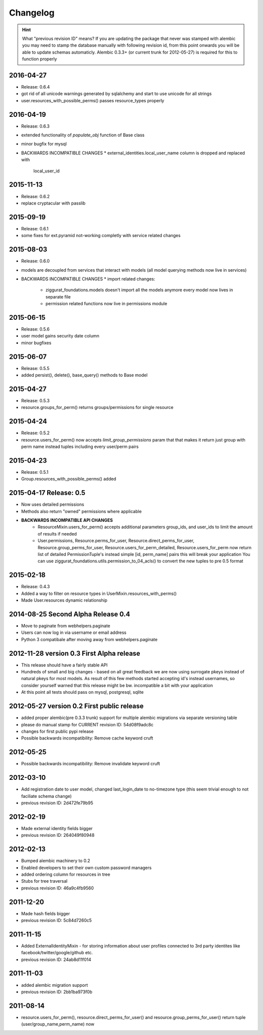 Changelog
=========

.. hint::
    What "previous revision ID" means? 
    If you are updating the package that never was stamped with 
    alembic you may need to stamp the database manually with following revision id, 
    from this point onwards you will be able to update schemas automaticly.
    Alembic 0.3.3+ (or current trunk for 2012-05-27) is required for this to function properly


2016-04-27
----------
* Release: 0.6.4
* got rid of all unicode warnings generated by sqlalchemy and start to use
  unicode for all strings
* user.resources_with_possible_perms() passes resource_types properly

2016-04-19
----------
* Release: 0.6.3
* extended functionality of `populate_obj` function of Base class
* minor bugfix for mysql
* BACKWARDS INCOMPATIBLE CHANGES
  * external_identities.local_user_name column is dropped and replaced with
    local_user_id


2015-11-13
----------
* Release: 0.6.2
* replace cryptacular with passlib


2015-09-19
----------
* Release: 0.6.1
* some fixes for ext.pyramid not-working completly with service related changes

2015-08-03
----------
* Release: 0.6.0
* models are decoupled from services that interact with models
  (all model querying methods now live in services)
* BACKWARDS INCOMPATIBLE CHANGES
  * import related changes:
      * ziggurat_foundations.models doesn't import all the models anymore
        every model now lives in separate file
      * permission related functions now live in permissions module


2015-06-15
----------
* Release: 0.5.6
* user model gains security date column
* minor bugfixes

2015-06-07
----------
* Release: 0.5.5
* added persist(), delete(), base_query() methods to Base model

2015-04-27
----------
* Release: 0.5.3
* resource.groups_for_perm() returns groups/permissions for single resource

2015-04-24
----------
* Release: 0.5.2
* resource.users_for_perm() now accepts `limit_group_permissions` param that
  that makes it return just group with perm name instead tuples including every
  user/perm pairs


2015-04-23
----------
* Release: 0.5.1
* Group.resources_with_possible_perms() added


2015-04-17 Release: 0.5
-----------------------
* Now uses detailed permissions
* Methods also return "owned" permissions where applicable
* **BACKWARDS INCOMPATIBLE API CHANGES**
    * ResourceMixin.users_for_perm() accepts additional parameters group_ids, and user_ids
      to limit the amount of results if needed
    * User.permissions, Resource.perms_for_user, Resource.direct_perms_for_user,
      Resource.group_perms_for_user, Resource.users_for_perm_detailed, Resource.users_for_perm
      now return list of detailed PermissionTuple's instead simple [id, perm_name] pairs
      this will break your application
      You can use ziggurat_foundations.utils.permission_to_04_acls() to convert
      the new tuples to pre 0.5 format


2015-02-18
----------------
* Release: 0.4.3
* Added a way to filter on resource types in UserMixin.resources_with_perms()
* Made User.resources dynamic relationship


2014-08-25 Second Alpha Release 0.4
-----------------------------------
* Move to paginate from webhelpers.paginate
* Users can now log in via username or email address
* Python 3 compatibale after moving away from webhelpers.paginate

2012-11-28 version 0.3 First Alpha release
-------------------------------------------
* This release should have a fairly stable API
* Hundreds of small and big changes - based on all great feedback we are now 
  using surrogate pkeys instead of natural pkeys for most models. 
  As result of this few methods started accepting id's instead usernames, 
  so consider yourself warned that this release might be bw. incompatible a bit 
  with your application
* At this point all tests should pass on mysql, postgresql, sqlite


2012-05-27 version 0.2 First public release
-------------------------------------------

* added proper alembic(pre 0.3.3 trunk) support for multiple alembic migrations via separate versioning table
* please do manual stamp for CURRENT revision ID: 54d08f9adc8c
* changes for first public pypi release
* Possible backwards incompatibility: Remove cache keyword cruft


2012-05-25
----------

* Possible backwards incompatibility: Remove invalidate keyword cruft

2012-03-10
----------

* Add registration date to user model, changed last_login_date to no-timezone type (this seem trivial enough to not faciliate schema change) 
* previous revision ID: 2d472fe79b95

2012-02-19
----------
* Made external identity fields bigger
* previous revision ID: 264049f80948

2012-02-13
----------
* Bumped alembic machinery to 0.2
* Enabled developers to set their own custom password managers
* added ordering column for resources in tree
* Stubs for tree traversal
* previous revision ID:  46a9c4fb9560

2011-12-20
----------
* Made hash fields bigger
* previous revision ID: 5c84d7260c5

2011-11-15
----------
* Added ExternalIdentityMixin - for storing information about user profiles connected to 3rd party identites like facebook/twitter/google/github etc.
* previous revision ID: 24ab8d11f014

2011-11-03
----------
* added alembic migration support
* previous revision ID: 2bb1ba973f0b

2011-08-14
----------
* resource.users_for_perm(),  resource.direct_perms_for_user() and resource.group_perms_for_user() return tuple (user/group_name,perm_name) now
